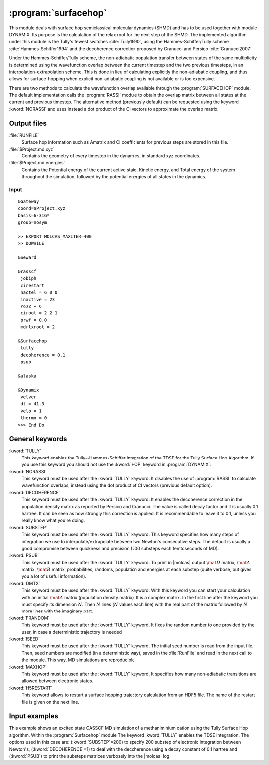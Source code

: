 .. index::
   single: Program; Surfacehop
   single: Surfacehop

.. _UG\:sec\:surfacehop:

:program:`surfacehop`
=====================

.. only:: html

  .. contents::
     :local:
     :backlinks: none

.. xmldoc:: <MODULE NAME="SURFACEHOP">
            %%Description:
            <HELP>
            This module deals with surface hop semiclassical molecular dynamics (SHMD) and has to be used together with module DYNAMIX.
            Its purpose is the calculation of the relax root for the next step of the SHMD.
            </HELP>

This module deals with surface hop semiclassical molecular dynamics (SHMD) and has to be used together with module DYNAMIX. Its purpose is the calculation of the relax root for the next step of the SHMD. The implemented algorithm under this module is the Tully's fewest switches :cite:`Tully1990`, using the Hammes-Schiffer/Tully scheme :cite:`Hammes-Schiffer1994` and the decoherence correction proposed by Granucci and Persico :cite:`Granucci2007`. 

Under the Hammes-Schiffer/Tully scheme, the non-adiabatic population transfer between states of the same multiplicity is determined using the wavefunction overlap between the current timestep and the two previous timesteps, in an interpolation-extrapolation scheme. This is done in lieu of calculating explicitly the non-adiabatic coupling, and thus allows for surface-hopping when explicit non-adiabatic coupling is not available or is too expensive. 

There are two methods to calculate the wavefunction overlap available through the :program:`SURFACEHOP` module. The default implementation calls the :program:`RASSI` module to obtain the overlap matrix between all states at the current and previous timestep. The alternative method (previously default) can be requested using the keyword :kword:`NORASSI` and uses instead a dot product of the CI vectors to approximate the overlap matrix.  

.. _UG\:sec\:surfacehop_output_files:

Output files
............

.. class:: filelist

:file:`RUNFILE`
  Surface hop information such as Amatrix and CI coefficients for previous steps are stored in this file.

:file:`$Project.md.xyz`
  Contains the geometry of every timestep in the dynamics, in standard xyz coordinates.

:file:`$Project.md.energies`
  Contains the Potential energy of the current active state, Kinetic energy, and Total energy of the system throughout the simulation, followed by the potential energies of all states in the dynamics.

.. _UG\:sec\:surfacehop_inp:

Input
-----

::

  &Gateway
  coord=$Project.xyz
  basis=6-31G*
  group=nosym

  >> EXPORT MOLCAS_MAXITER=400
  >> DOWHILE

  &Seward

  &rasscf
   jobiph
   cirestart
   nactel = 6 0 0
   inactive = 23
   ras2 = 6
   ciroot = 2 2 1
   prwf = 0.0
   mdrlxroot = 2

  &Surfacehop
   tully
   decoherence = 0.1
   psub

  &alaska

  &Dynamix
   velver
   dt = 41.3
   velo = 1
   thermo = 0
  >>> End Do

General keywords
................

.. class:: keywordlist

:kword:`TULLY`
  This keyword enables the Tully--Hammes-Schiffer integration of the TDSE for the Tully Surface Hop Algorithm. If you use this keyword you should not use the :kword:`HOP` keyword in :program:`DYNAMIX`.

  .. xmldoc:: <KEYWORD MODULE="SURFACEHOP" NAME="TULLY" APPEAR="Tully surface hop" KIND="SINGLE" LEVEL="BASIC">
              %%Keyword: TULLy <basic>
              <HELP>
              This keyword enables the Tully--Hammes-Schiffer integration of the TDSE for the Tully Surface Hop Algorithm.
              </HELP>
              </KEYWORD>

:kword:`NORASSI`
  This keyword must be used after the :kword:`TULLY` keyword. It disables the use of :program:`RASSI` to calculate wavefunction overlaps, instead using the dot product of CI vectors (previous default option). 

  .. xmldoc:: <KEYWORD MODULE="SURFACEHOP" NAME="NORASSI" APPEAR="Wavefunction Overlap by CI vectors" KIND="SINGLE" LEVEL="BASIC" REQUIRE="TULLY">
              %%Keyword: NORAssi <basic>
              This keyword must be used after the TULLY keyword.
              <HELP>
              It disables the use of RASSI to calculate wavefunction overlaps.
              </HELP>
              </KEYWORD>

:kword:`DECOHERENCE`
  This keyword must be used after the :kword:`TULLY` keyword. It enables the decoherence correction in the population density matrix as reported by Persico and Granucci. The value is called decay factor and it is usually 0.1 hartree. It can be seen as how strongly this correction is applied. It is recommendable to leave it to 0.1, unless you really know what you're doing.

  .. xmldoc:: <KEYWORD MODULE="SURFACEHOP" NAME="DECOHERENCE" APPEAR="Decoherence correction" KIND="REAL" LEVEL="ADVANCED" DEFAULT_VALUE="0.1" REQUIRE="TULLY">
              %%Keyword: DECOherence <advanced>
              This keyword must be used after the TULLY keyword.
              <HELP>
              It enables the decoherence correction in the population density matrix as reported by Persico-Granucci.
              </HELP>
              </KEYWORD>

:kword:`SUBSTEP`
  This keyword must be used after the :kword:`TULLY` keyword. This keyword specifies how many steps of integration we use to interpolate/extrapolate between two Newton's consecutive steps. The default is usually a good compromise between quickness and precision (200 substeps each femtoseconds of MD).

  .. xmldoc:: <KEYWORD MODULE="SURFACEHOP" NAME="SUBSTEP" APPEAR="Electronic integration substeps" KIND="INT" LEVEL="ADVANCED" DEFAULT_VALUE="200" MIN_VALUE="0" REQUIRE="TULLY">
              %%Keyword: SUBStep <advanced>
              This keyword must be used after the TULLY keyword.
              <HELP>
              It specifies how many steps of integration we use to interpolate/extrapolate between two Newton's consecutive steps.
              </HELP>
              </KEYWORD>

:kword:`PSUB`
  This keyword must be used after the :kword:`TULLY` keyword. To print in |molcas| output :math:`\mat{D}` matrix, :math:`\mat{A}` matrix, :math:`\mat{B}` matrix, probabilities, randoms, population and energies at each substep (quite verbose, but gives you a lot of useful information).

  .. xmldoc:: <KEYWORD MODULE="SURFACEHOP" NAME="PSUB" APPEAR="Verbose output for each substep" KIND="SINGLE" LEVEL="BASIC" REQUIRE="TULLY">
              %%Keyword: PSUB <basic>
              This keyword must be used after the TULLY keyword.
              <HELP>
              To print in molcas output D matrix, A matrix, B matrix, probabilities, randoms, population and energies at each substep.
              </HELP>
              </KEYWORD>

:kword:`DMTX`
  This keyword must be used after the :kword:`TULLY` keyword. With this keyword you can start your calculation with an initial :math:`\mat{A}` matrix (population density matrix). It is a complex matrix. In the first line after the keyword you must specify its dimension :math:`N`. Then :math:`N` lines (:math:`N` values each line) with the real part of the matrix followed by :math:`N` more lines with the imaginary part.

  .. xmldoc:: <KEYWORD MODULE="SURFACEHOP" NAME="DMTX" APPEAR="Initial population density matrix" KIND="UNKNOWN" LEVEL="ADVANCED" REQUIRE="TULLY">
              %%Keyword: DMTX <advanced>
              This keyword must be used after the TULLY keyword.
              <HELP>
              Initial A matrix (population density matrix). It is a complex matrix.
              In the first line after the keyword you must specify its dimension N. Then N lines (with N values each line) with the REAL part of the matrix followed by N more lines with the imaginary part.
              </HELP>
              </KEYWORD>

:kword:`FRANDOM`
  This keyword must be used after the :kword:`TULLY` keyword. It fixes the random number to one provided by the user, in case a deterministic trajectory is needed

  .. xmldoc:: <KEYWORD MODULE="SURFACEHOP" NAME="FRANDOM" APPEAR="Random number constant (deterministic MD)" KIND="REAL" LEVEL="ADVANCED" REQUIRE="TULLY">
              %%Keyword: FRANdom <advanced>
              This keyword must be used after the TULLY keyword.
              <HELP>
              It fixes the random number to one provided by the user, in case a deterministic trajectory is needed.
              </HELP>
              </KEYWORD>

:kword:`ISEED`
  This keyword must be used after the :kword:`TULLY` keyword. The initial seed number is read from the input file. Then, seed numbers are modified (in a deterministic way), saved in the :file:`RunFile` and read in the next call to the module. This way, MD simulations are reproducible.

  .. xmldoc:: <KEYWORD MODULE="SURFACEHOP" NAME="ISEED" APPEAR="Initial seed number (reproducible MD)" KIND="INT" LEVEL="ADVANCED" REQUIRE="TULLY">
              %%Keyword: ISEEd <advanced>
              This keyword must be used after the TULLY keyword.
              <HELP>
              The initial seed number is read from the input file.
              Then, seed numbers are modified (in a deterministic way), saved in the RunFile and read in the next call to the module.
              This way, MD simulations are reproducible.
              </HELP>
              </KEYWORD>

:kword:`MAXHOP`
  This keyword must be used after the :kword:`TULLY` keyword. It specifies how many non-adiabatic transitions are allowed between electronic states.

  .. xmldoc:: <KEYWORD MODULE="SURFACEHOP" NAME="MAXHOP" APPEAR="Maximum number of hops allowed" KIND="INT" LEVEL="ADVANCED" REQUIRE="TULLY">
              %%Keyword: MAXHop <advanced>
              This keyword must be used after the TULLY keyword.
              <HELP>
              It specifies how many non-adiabatic transitions are allowed between electronic states.
              </HELP>
              </KEYWORD>

:kword:`H5RESTART`
  This keyword allows to restart a surface hopping trajectory calculation from an HDF5 file.
  The name of the restart file is given on the next line.

  .. xmldoc:: <KEYWORD MODULE="SURFACEHOP" NAME="H5RESTART" APPEAR="Restart the surface hopping trajectory from an H5 file" KIND="SINGLE" LEVEL="ADVANCED">
              %%Keyword: H5REstart <advanced>
              <HELP>
              Restarts a surface hopping trajectory calculation from an HDF5 file, whose name is given on the next line.
              </HELP>
              </KEYWORD>

Input examples
..............

This example shows an excited state CASSCF MD simulation
of a methaniminium cation using the Tully Surface Hop algorithm.
Within the :program:`Surfacehop` module The keyword :kword:`TULLY` enables the TDSE integration. The options used in this case are:
(:kword:`SUBSTEP`\=200) to specify 200 substep of electronic integration between Newton's,
(:kword:`DECOHERENCE`\=1) to deal with the decoherence using a decay constant of 0.1 hartree and
(:kword:`PSUB`) to print the substeps matrices verbosely into the |molcas| log.

.. extractfile:: ug/surfacehopTULLY.input

  &GATEWAY
   COORD
   6
   Angstrom
   C  0.00031448  0.00000000  0.04334060
   N  0.00062994  0.00000000  1.32317716
   H  0.92882820  0.00000000 -0.49115611
   H -0.92846597  0.00000000 -0.49069213
   H -0.85725321  0.00000000  1.86103989
   H  0.85877656  0.00000000  1.86062860
   BASIS= 3-21G
   GROUP= nosym

  >> EXPORT MOLCAS_MAXITER=1000
  >> DOWHILE

  &SEWARD

  >> IF ( ITER = 1 )

  &RASSCF
    LUMORB
   FileOrb= $Project.GssOrb
   Symmetry= 1
   Spin= 1
   nActEl= 2 0 0
   Inactive= 7
   RAS2= 2
   CIroot= 3 3 1

  >> COPY $Project.JobIph $Project.JobOld

  >> ENDIF

  &RASSCF
   JOBIPH; CIRESTART
   Symmetry= 1
   Spin= 1
   nActEl= 2 0 0
   Inactive= 7
   RAS2= 2
   CIroot= 3 3 1
   MDRLXR= 2

  >> COPY $Project.JobIph $Project.JobOld

  &surfacehop
   TULLY
   SUBSTEP = 200
   DECOHERENCE = 0.1
   PSUB

  &ALASKA

  &Dynamix
   VELVer
   DT= 10.0
   VELO= 3
   THER= 2
   TEMP=300

  >> END DO

.. xmldoc:: </MODULE>
